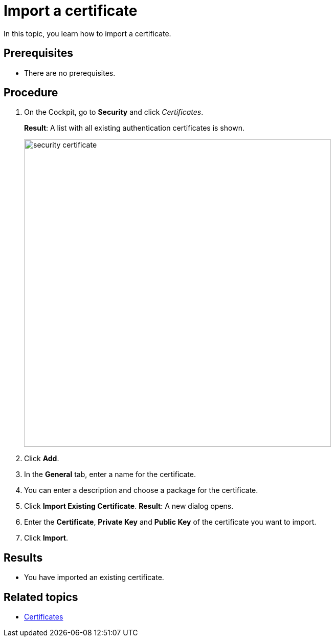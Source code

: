 = Import a certificate

In this topic, you learn how to import a certificate.

== Prerequisites
* There are no prerequisites.

== Procedure

. On the Cockpit, go to *Security* and click _Certificates_.
+
*Result*: A list with all existing authentication certificates is shown.
+
image::security-certificate.png[,600]
. Click *Add*.
. In the *General* tab, enter a name for the certificate.
. You can enter a description and choose a package for the certificate.
. Click *Import Existing Certificate*.
*Result*: A new dialog opens.
. Enter the *Certificate*, *Private Key* and *Public Key* of the certificate you want to import.
. Click *Import*.

== Results
* You have imported an existing certificate.

== Related topics
* xref:security-certificates.adoc[Certificates]
